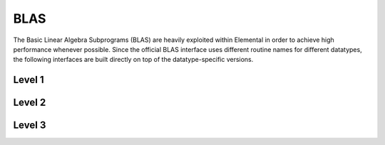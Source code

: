 BLAS
====
The Basic Linear Algebra Subprograms (BLAS) are heavily exploited within 
Elemental in order to achieve high performance whenever possible. Since the 
official BLAS interface uses different routine names for different datatypes, 
the following interfaces are built directly on top of the datatype-specific 
versions.

Level 1
-------

.. cpp:function:: void blas::Axpy( int n, T alpha, const T* x, int incx, T* y, int incy )

   Performs :math:`y := \alpha x + y` for vectors :math:`x,y \in T^n` and 
   scalar :math:`\alpha \in T`. `x` and `y` must be stored such that 
   :math:`x_i` occurs at ``x[i*incx]`` (and likewise for `y`).

.. cpp:function:: T blas::Dot( int n, const T* x, int incx, T* y, int incy )

   Returns :math:`\alpha := x^H y`, where `x` and `y` are stored in the 
   same manner as in ``blas::Axpy``.

.. cpp:function:: T blas::Dotc( int n, const T* x, int incx, T* y, int incy )

   Equivalent to ``blas::Dot``, but this name is kept for historical purposes
   (the BLAS provide ``?dotc`` and ``?dotu`` for complex datatypes).

.. cpp:function:: T blas::Dotu( int n, const T* x, int incx, T* y, int incy )

   Similar to ``blas::Dot``, but this routine instead returns 
   :math:`\alpha := x^T y` (`x` is not conjugated).

.. cpp:function:: RealBase<T>::type blas::Nrm2( int n, const T* x, int incx )

   Return the Euclidean two-norm of the vector `x`, where
   :math:`||x||_2 = \sqrt{\sum_{i=0}^{n-1} |x_i|^2}`. Note that if `T` 
   represents a complex field, then the return type is the underlying real field
   (e.g., ``T=std::complex<double>`` results in a return type of `double`), 
   otherwise `T` equals the return type.

.. cpp:function:: void blas::Scal( int n, T alpha, T* x, int incx )

   Performs :math:`x := \alpha x`, where :math:`x \in T^n` is stored in the 
   manner described in ``blas::Axpy``, and :math:`\alpha \in T`.

Level 2
-------

.. cpp:function:: void blas::Gemv( char trans, int m, int n, T alpha, const T* A, int lda, const T* x, int incx, T beta, T* y, int incy )

   Updates :math:`y := \alpha \mbox{op}(A) x + \beta y`, where 
   :math:`A \in T^{m \times n}` and 
   :math:`\mbox{op}(A) \in \left\{A,A^T,A^H\right\}` is chosen by choosing 
   `trans` from :math:`\{N,T,C\}`, respectively. Note that `x` is stored
   in the manner repeatedly described in the Level 1 routines, e.g., 
   ``blas::Axpy``, but `A` is stored such that :math:`A(i,j)` is located
   at ``A[i+j*lda]``.

.. cpp:function:: void blas::Ger( int m, int n, T alpha, const T* x, int incx, const T* y, int incy, T* A, int lda )

   Updates :math:`A := \alpha x y^H + A`, where :math:`A \in T^{m \times n}` and
   `x`, `y`, and `A` are stored in the manner described in ``blas::Gemv``.

.. cpp:function:: void blas::Gerc( int m, int n, T alpha, const T* x, int incx, const T* y, int incy, T* A, int lda )

   Equivalent to ``blas::Ger``, but the name is provided for historical 
   reasons (the BLAS provides ``?gerc`` and ``?geru`` for complex datatypes).

.. cpp:function:: void blas::Geru( int m, int n, T alpha, const T* x, int incx, const T* y, int incy, T* A, int lda )

   Same as ``blas::Ger``, but instead perform :math:`A := \alpha x y^T + A` 
   (`y` is not conjugated).

.. cpp:function:: void blas::Hemv( char uplo, int m, T alpha, const T* A, int lda, const T* x, int incx, T beta, T* y, int incy )

   Performs :math:`y := \alpha A x + \beta y`, where 
   :math:`A \in T^{m \times n}` is assumed to be Hermitian with the data stored
   in either the lower or upper triangle of `A` (depending upon whether 
   `uplo` is equal to 'L' or 'U', respectively).

.. cpp:function:: void blas::Her( char uplo, int m, T alpha, const T* x, int incx, T* A, int lda )

   Performs :math:`A := \alpha x x^H + A`, where :math:`A \in T^{m \times m}` 
   is assumed to be Hermitian, with the data stored in the triangle specified
   by `uplo` (depending upon whether `uplo` is equal to 'L' or 'U', 
   respectively).

.. cpp:function:: void blas::Her2( char uplo, int m, T alpha, const T* x, int incx, const T* y, int incy, T* A, int lda )

   Performs :math:`A := \alpha ( x y^H + y x^H ) + A`, where
   :math:`A \in T^{m \times m}` is assumed to be Hermitian, with the data 
   stored in the triangle specified by `uplo` (depending upon whether `uplo`
   is equal to 'L' or 'U', respectively).

.. cpp:function:: void blas::Symv( char uplo, int m, T alpha, const T* A, int lda, const T* x, int incx, T beta, T* y, int incy )

   The same as ``blas::Hemv``, but :math:`A \in T^{m \times m}` is instead 
   assumed to be *symmetric*, and the update is 
   :math:`y := \alpha A x + \beta y`.

   .. note::

      The single and double precision complex interfaces, ``csymv`` and ``zsymv``,
      are technically a part of LAPACK and not BLAS.

.. cpp:function:: void blas::Syr( char uplo, int m, T alpha, const T* x, int incx, T* A, int lda )

   The same as ``blas::Her``, but :math:`A \in T^{m \times m}` is instead 
   assumed to be *symmetric*, and the update is :math:`A := \alpha x x^T + A`.

   .. note::

      The single and double precision complex interfaces, ``csyr`` and ``zsyr``, 
      are technically a part of LAPACK and not BLAS.

.. cpp:function:: void blas::Syr2( char uplo, int m, T alpha, const T* x, int incx, const T* y, int incy, T* A, int lda )

   The same as ``blas::Her2``, but :math:`A \in T^{m \times m}` is instead
   assumed to be *symmetric*, and the update is 
   :math:`A := \alpha ( x y^T + y x^T ) + A`.

   .. note::

      The single and double precision complex interfaces do not exist in BLAS 
      or LAPACK, so Elemental instead calls ``csyr2k`` or ``zsyr2k`` with k=1.
      This is likely far from optimal, though ``Syr2`` is not used very commonly
      in Elemental.

.. cpp:function:: void blas::Trmv( char uplo, char trans, char diag, int m, const T* A, int lda, T* x, int incx )

   Perform the update :math:`x := \alpha \mbox{op}(A) x`, 
   where :math:`A \in T^{m \times m}` is assumed to be either lower or upper
   triangular (depending on whether `uplo` is 'L' or 'U'), unit diagonal if 
   `diag` equals 'U', and :math:`\mbox{op}(A) \in \left\{A,A^T,A^H\right\}` 
   is determined by `trans` being chosen as 'N', 'T', or 'C', respectively.

.. cpp:function:: void blas::Trsv( char uplo, char trans, char diag, int m, const T* A, int lda, T* x, int incx )

   Perform the update :math:`x := \alpha \mbox{op}(A)^{-1} x`, 
   where :math:`A \in T^{m \times m}` is assumed to be either lower or upper
   triangular (depending on whether `uplo` is 'L' or 'U'), unit diagonal if 
   `diag` equals 'U', and :math:`\mbox{op}(A) \in \left\{A,A^T,A^H\right\}` 
   is determined by `trans` being chosen as 'N', 'T', or 'C', respectively.

Level 3
-------

..  cpp:function:: void blas::Gemm( char transA, char transB, int m, int n, int k, T alpha, const T* A, int lda, const T* B, int ldb, T beta, T* C, int ldc )

    Perform the update 
    :math:`C := \alpha \mbox{op}_A(A) \mbox{op}_B(B) + \beta C`, 
    where :math:`\mbox{op}_A` and :math:`\mbox{op}_B` are each determined 
    (according to `transA` and `transB`) in the manner described for 
    ``blas::Trmv``; it is required that :math:`C \in T^{m \times n}` and that
    the inner dimension of :math:`\mbox{op}_A(A) \mbox{op}_B(B)` is `k`.

.. cpp:function:: void blas::Hemm( char side, char uplo, int m, int n, T alpha, const T* A, int lda, const T* B, int ldb, T beta, T* C, int ldc )

    Perform either :math:`C := \alpha A B + \beta C` or 
    :math:`C := \alpha B A + \beta C` 
    (depending upon whether `side` is respectively 'L' or 'R') where 
    :math:`A` is assumed to be Hermitian with its data stored in either the
    lower or upper triangle (depending upon whether `uplo` is set to 'L' or 
    'U', respectively) and :math:`C \in T^{m \times n}`.

.. cpp:function:: void blas::Her2k( char uplo, char trans, int n, int k, T alpha, const T* A, int lda, const T* B, int ldb, T beta, T* C, int ldc )

   Perform either :math:`C := \alpha ( A B^H + B A^H ) \beta C` or 
   :math:`C := \alpha ( A^H B + B^H A ) \beta C` (depending upon whether 
   `trans` is respectively 'N' or 'C'), where :math:`C \in T^{n \times n}` 
   is assumed to be Hermitian, with the data stored in the triangle specified 
   by `uplo` (see ``blas::Hemv``) and the inner dimension of :math:`A B^H` or 
   :math:`A^H B` is equal to `k`.

.. cpp:function:: void blas::Herk( char uplo, char trans, int n, int k, T alpha, const T* A, int lda, T beta, T* C, int ldc )

   Perform either :math:`C := \alpha A A^H + \beta C` or 
   :math:`C := \alpha A^H A + \beta C` (depending upon whether `trans` is 
   respectively 'N' or 'C'), where :math:`C \in T^{n \times n}` is assumed to
   be Hermitian with the data stored in the triangle specified by `uplo`
   (see ``blas::Hemv``) and the inner dimension of :math:`A A^H` or 
   :math:`A^H A` equal to `k`.

.. cpp:function:: void blas::Hetrmm( char uplo, int n, T* A, int lda )

   Form either :math:`A := L^H L` or :math:`A := U U^H`, depending upon the 
   choice of `uplo`: if `uplo` equals 'L', then :math:`L \in T^{n \times n}`
   is equal to the lower triangle of `A`, otherwise :math:`U` is read from 
   the upper triangle of `A`. In both cases, the relevant triangle of `A` 
   is overwritten in order to store the Hermitian product.

   .. note::

      This routine is built on top of the LAPACK routines ``slauum``, ``dlauum``, 
      ``clauum``, and ``zlauum``; it in the BLAS section since its functionality
      is extremely BLAS-like.

.. cpp:function:: void blas::Symm( char side, char uplo, int m, int n, T alpha, const T* A, int lda, const T* B, int ldb, T beta, T* C, int ldc )

    Perform either :math:`C := \alpha A B + \beta C` or
    :math:`C := \alpha B A + \beta C`
    (depending upon whether `side` is respectively 'L' or 'R') where
    :math:`A` is assumed to be symmetric with its data stored in either the
    lower or upper triangle (depending upon whether `uplo` is set to 'L' or
    'U', respectively) and :math:`C \in T^{m \times n}`.

.. cpp:function:: void blas::Syr2k( char uplo, char trans, int n, int k, T alpha, const T* A, int lda, const T* B, int ldb, T beta, T* C, int ldc )

   Perform either :math:`C := \alpha ( A B^T + B A^T ) \beta C` or
   :math:`C := \alpha ( A^T B + B^T A ) \beta C` (depending upon whether
   `trans` is respectively 'N' or 'T'), where :math:`C \in T^{n \times n}`
   is assumed to be symmetric, with the data stored in the triangle specified
   by `uplo` (see ``blas::Symv``) and the inner dimension of :math:`A B^T` or
   :math:`A^T B` is equal to `k`.

.. cpp:function:: void blas::Syrk( char uplo, char trans, int n, int k, T alpha, const T* A, int lda, T beta, T* C, int ldc )

   Perform either :math:`C := \alpha A A^T + \beta C` or
   :math:`C := \alpha A^T A + \beta C` (depending upon whether `trans` is
   respectively 'N' or 'T'), where :math:`C \in T^{n \times n}` is assumed to
   be symmetric with the data stored in the triangle specified by `uplo`
   (see ``blas::Symv``) and the inner dimension of :math:`A A^T` or
   :math:`A^T A` equal to `k`.

.. cpp:function:: void blas::Trmm( char side, char uplo, char trans, char unit, int m, int n, T alpha, const T* A, int lda, T* B, int ldb )

   Performs :math:`C := \alpha \mbox{op}(A) B` or 
   :math:`C := \alpha B \mbox{op}(A)`, depending upon whether `side` was 
   chosen as 'L' or 'R', respectively. Whether :math:`A` is treated as lower 
   or upper triangular is determined by whether `uplo` is 'L' or 'U' (setting
   `unit` equal to 'U' treats :math:`A` as unit diagonal, otherwise it should
   be set to 'N'). :math:`\mbox{op}` is determined in the same manner as in 
   ``blas::Trmv``.

.. cpp:function:: void blas::Trsm( char side, char uplo, char trans, char unit, int m, int n, T alpha, const T* A, int lda, T* B, int ldb )

   Performs :math:`C := \alpha \mbox{op}(A)^{-1} B` or 
   :math:`C := \alpha B \mbox{op}(A)^{-1}`, depending upon whether `side` was 
   chosen as 'L' or 'R', respectively. Whether :math:`A` is treated as lower 
   or upper triangular is determined by whether `uplo` is 'L' or 'U' (setting
   `unit` equal to 'U' treats :math:`A` as unit diagonal, otherwise it should
   be set to 'N'). :math:`\mbox{op}` is determined in the same manner as in 
   ``blas::Trmv``.

